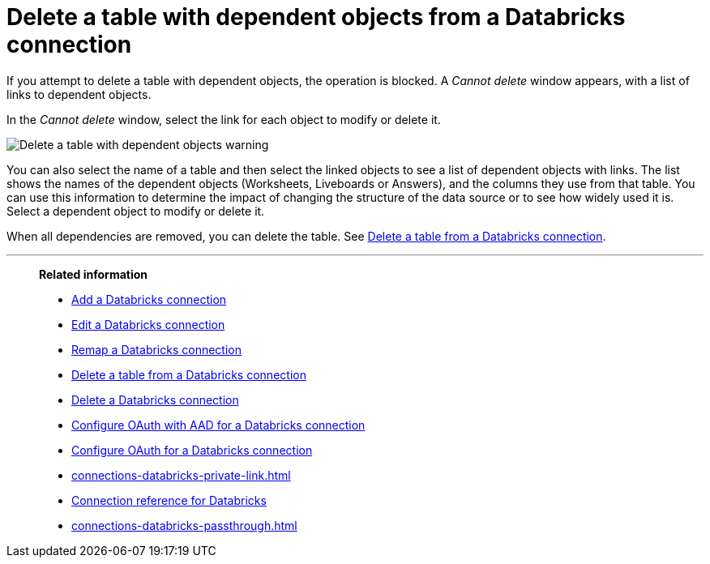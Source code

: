 = Delete a table with dependent objects from a {connection} connection
:last_updated: 11/05/2021
:linkattrs:
:page-aliases: /admin/ts-cloud/ts-cloud-embrace-databricks-delete-table-dependencies.adoc
:experimental:
:page-layout: default-cloud
:connection: Databricks
:description: To delete a table with dependent objects from a Databricks connection, first delete the dependent objects.
:jira: SCAL-203358

If you attempt to delete a table with dependent objects, the operation is blocked.
A _Cannot delete_ window appears, with a list of links to dependent objects.

In the _Cannot delete_ window, select the link for each object to modify or delete it.

image::embrace-delete-table-depend.png[Delete a table with dependent objects warning]

You can also select the name of a table and then select the linked objects to see a list of dependent objects with links.
The list shows the names of the dependent objects (Worksheets, Liveboards or Answers), and the columns they use from that table.
You can use this information to determine the impact of changing the structure of the data source or to see how widely used it is.
Select a dependent object to modify or delete it.

When all dependencies are removed, you can delete the table.
See xref:connections-databricks-delete-table.adoc[Delete a table from a {connection} connection].

'''
> **Related information**
>
> * xref:connections-databricks-add.adoc[Add a {connection} connection]
> * xref:connections-databricks-edit.adoc[Edit a {connection} connection]
> * xref:connections-databricks-remap.adoc[Remap a {connection} connection]
> * xref:connections-databricks-delete-table.adoc[Delete a table from a {connection} connection]
> * xref:connections-databricks-delete.adoc[Delete a {connection} connection]
> * xref:connections-databricks-oauth-aad.adoc[Configure OAuth with AAD for a {connection} connection]
> * xref:connections-databricks-oauth.adoc[Configure OAuth for a {connection} connection]
> * xref:connections-databricks-private-link.adoc[]
> * xref:connections-databricks-reference.adoc[Connection reference for {connection}]
> * xref:connections-databricks-passthrough.adoc[]

